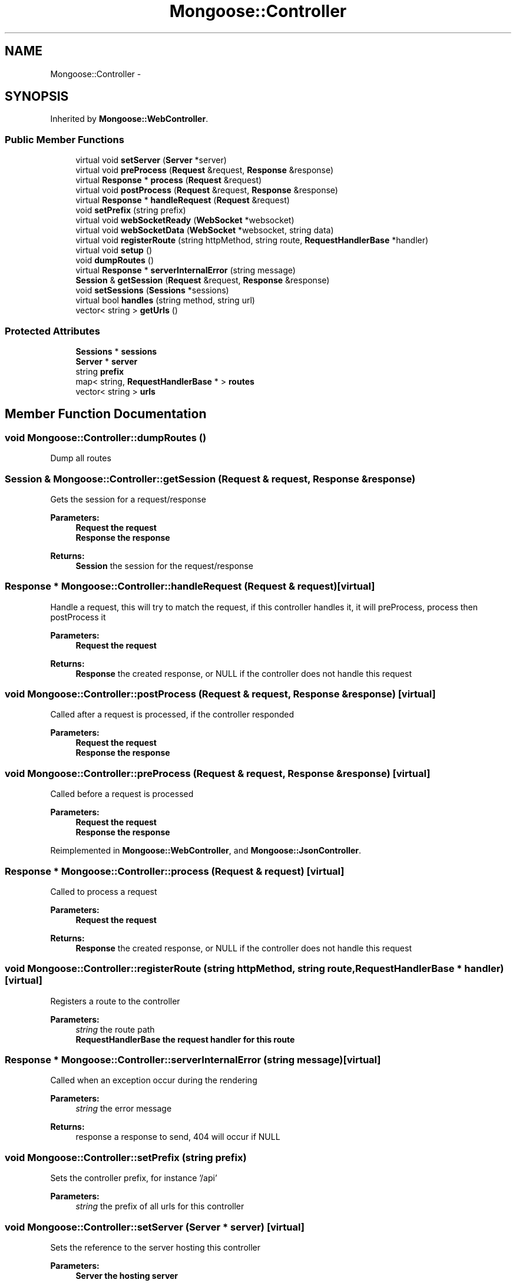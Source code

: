 .TH "Mongoose::Controller" 3 "Wed Dec 7 2016" "Version 1.0.0" "Jobify" \" -*- nroff -*-
.ad l
.nh
.SH NAME
Mongoose::Controller \- 
.SH SYNOPSIS
.br
.PP
.PP
Inherited by \fBMongoose::WebController\fP\&.
.SS "Public Member Functions"

.in +1c
.ti -1c
.RI "virtual void \fBsetServer\fP (\fBServer\fP *server)"
.br
.ti -1c
.RI "virtual void \fBpreProcess\fP (\fBRequest\fP &request, \fBResponse\fP &response)"
.br
.ti -1c
.RI "virtual \fBResponse\fP * \fBprocess\fP (\fBRequest\fP &request)"
.br
.ti -1c
.RI "virtual void \fBpostProcess\fP (\fBRequest\fP &request, \fBResponse\fP &response)"
.br
.ti -1c
.RI "virtual \fBResponse\fP * \fBhandleRequest\fP (\fBRequest\fP &request)"
.br
.ti -1c
.RI "void \fBsetPrefix\fP (string prefix)"
.br
.ti -1c
.RI "virtual void \fBwebSocketReady\fP (\fBWebSocket\fP *websocket)"
.br
.ti -1c
.RI "virtual void \fBwebSocketData\fP (\fBWebSocket\fP *websocket, string data)"
.br
.ti -1c
.RI "virtual void \fBregisterRoute\fP (string httpMethod, string route, \fBRequestHandlerBase\fP *handler)"
.br
.ti -1c
.RI "virtual void \fBsetup\fP ()"
.br
.ti -1c
.RI "void \fBdumpRoutes\fP ()"
.br
.ti -1c
.RI "virtual \fBResponse\fP * \fBserverInternalError\fP (string message)"
.br
.ti -1c
.RI "\fBSession\fP & \fBgetSession\fP (\fBRequest\fP &request, \fBResponse\fP &response)"
.br
.ti -1c
.RI "void \fBsetSessions\fP (\fBSessions\fP *sessions)"
.br
.ti -1c
.RI "virtual bool \fBhandles\fP (string method, string url)"
.br
.ti -1c
.RI "vector< string > \fBgetUrls\fP ()"
.br
.in -1c
.SS "Protected Attributes"

.in +1c
.ti -1c
.RI "\fBSessions\fP * \fBsessions\fP"
.br
.ti -1c
.RI "\fBServer\fP * \fBserver\fP"
.br
.ti -1c
.RI "string \fBprefix\fP"
.br
.ti -1c
.RI "map< string, \fBRequestHandlerBase\fP * > \fBroutes\fP"
.br
.ti -1c
.RI "vector< string > \fBurls\fP"
.br
.in -1c
.SH "Member Function Documentation"
.PP 
.SS "void Mongoose::Controller::dumpRoutes ()"
Dump all routes 
.SS "\fBSession\fP & Mongoose::Controller::getSession (\fBRequest\fP & request, \fBResponse\fP & response)"
Gets the session for a request/response
.PP
\fBParameters:\fP
.RS 4
\fI\fBRequest\fP\fP the request 
.br
\fI\fBResponse\fP\fP the response
.RE
.PP
\fBReturns:\fP
.RS 4
\fBSession\fP the session for the request/response 
.RE
.PP

.SS "\fBResponse\fP * Mongoose::Controller::handleRequest (\fBRequest\fP & request)\fC [virtual]\fP"
Handle a request, this will try to match the request, if this controller handles it, it will preProcess, process then postProcess it
.PP
\fBParameters:\fP
.RS 4
\fI\fBRequest\fP\fP the request
.RE
.PP
\fBReturns:\fP
.RS 4
\fBResponse\fP the created response, or NULL if the controller does not handle this request 
.RE
.PP

.SS "void Mongoose::Controller::postProcess (\fBRequest\fP & request, \fBResponse\fP & response)\fC [virtual]\fP"
Called after a request is processed, if the controller responded
.PP
\fBParameters:\fP
.RS 4
\fI\fBRequest\fP\fP the request 
.br
\fI\fBResponse\fP\fP the response 
.RE
.PP

.SS "void Mongoose::Controller::preProcess (\fBRequest\fP & request, \fBResponse\fP & response)\fC [virtual]\fP"
Called before a request is processed
.PP
\fBParameters:\fP
.RS 4
\fI\fBRequest\fP\fP the request 
.br
\fI\fBResponse\fP\fP the response 
.RE
.PP

.PP
Reimplemented in \fBMongoose::WebController\fP, and \fBMongoose::JsonController\fP\&.
.SS "\fBResponse\fP * Mongoose::Controller::process (\fBRequest\fP & request)\fC [virtual]\fP"
Called to process a request
.PP
\fBParameters:\fP
.RS 4
\fI\fBRequest\fP\fP the request
.RE
.PP
\fBReturns:\fP
.RS 4
\fBResponse\fP the created response, or NULL if the controller does not handle this request 
.RE
.PP

.SS "void Mongoose::Controller::registerRoute (string httpMethod, string route, \fBRequestHandlerBase\fP * handler)\fC [virtual]\fP"
Registers a route to the controller
.PP
\fBParameters:\fP
.RS 4
\fIstring\fP the route path 
.br
\fI\fBRequestHandlerBase\fP\fP the request handler for this route 
.RE
.PP

.SS "\fBResponse\fP * Mongoose::Controller::serverInternalError (string message)\fC [virtual]\fP"
Called when an exception occur during the rendering
.PP
\fBParameters:\fP
.RS 4
\fIstring\fP the error message
.RE
.PP
\fBReturns:\fP
.RS 4
response a response to send, 404 will occur if NULL 
.RE
.PP

.SS "void Mongoose::Controller::setPrefix (string prefix)"
Sets the controller prefix, for instance '/api'
.PP
\fBParameters:\fP
.RS 4
\fIstring\fP the prefix of all urls for this controller 
.RE
.PP

.SS "void Mongoose::Controller::setServer (\fBServer\fP * server)\fC [virtual]\fP"
Sets the reference to the server hosting this controller
.PP
\fBParameters:\fP
.RS 4
\fI\fBServer\fP\fP the hosting server 
.RE
.PP

.SS "void Mongoose::Controller::setSessions (\fBSessions\fP * sessions)"
Sets the sessions
.PP
\fBParameters:\fP
.RS 4
\fISessions*\fP the pointer to the sessions jar 
.RE
.PP

.SS "void Mongoose::Controller::setup ()\fC [virtual]\fP"
Initializes the route and settings 
.PP
Reimplemented in \fBChatController\fP, \fBProfileController\fP, and \fBSharedServerController\fP\&.
.SS "void Mongoose::Controller::webSocketData (\fBWebSocket\fP * websocket, string data)\fC [virtual]\fP"
Called when data arrive in a websocket connection
.PP
\fBParameters:\fP
.RS 4
\fI\fBWebSocket\fP\fP the instance of the connection 
.br
\fIstring\fP the data arriving 
.RE
.PP

.SS "void Mongoose::Controller::webSocketReady (\fBWebSocket\fP * websocket)\fC [virtual]\fP"
Called when a new websocket connection is ready
.PP
\fBParameters:\fP
.RS 4
\fI\fBWebSocket\fP\fP the instance of the connection 
.RE
.PP


.SH "Author"
.PP 
Generated automatically by Doxygen for Jobify from the source code\&.
